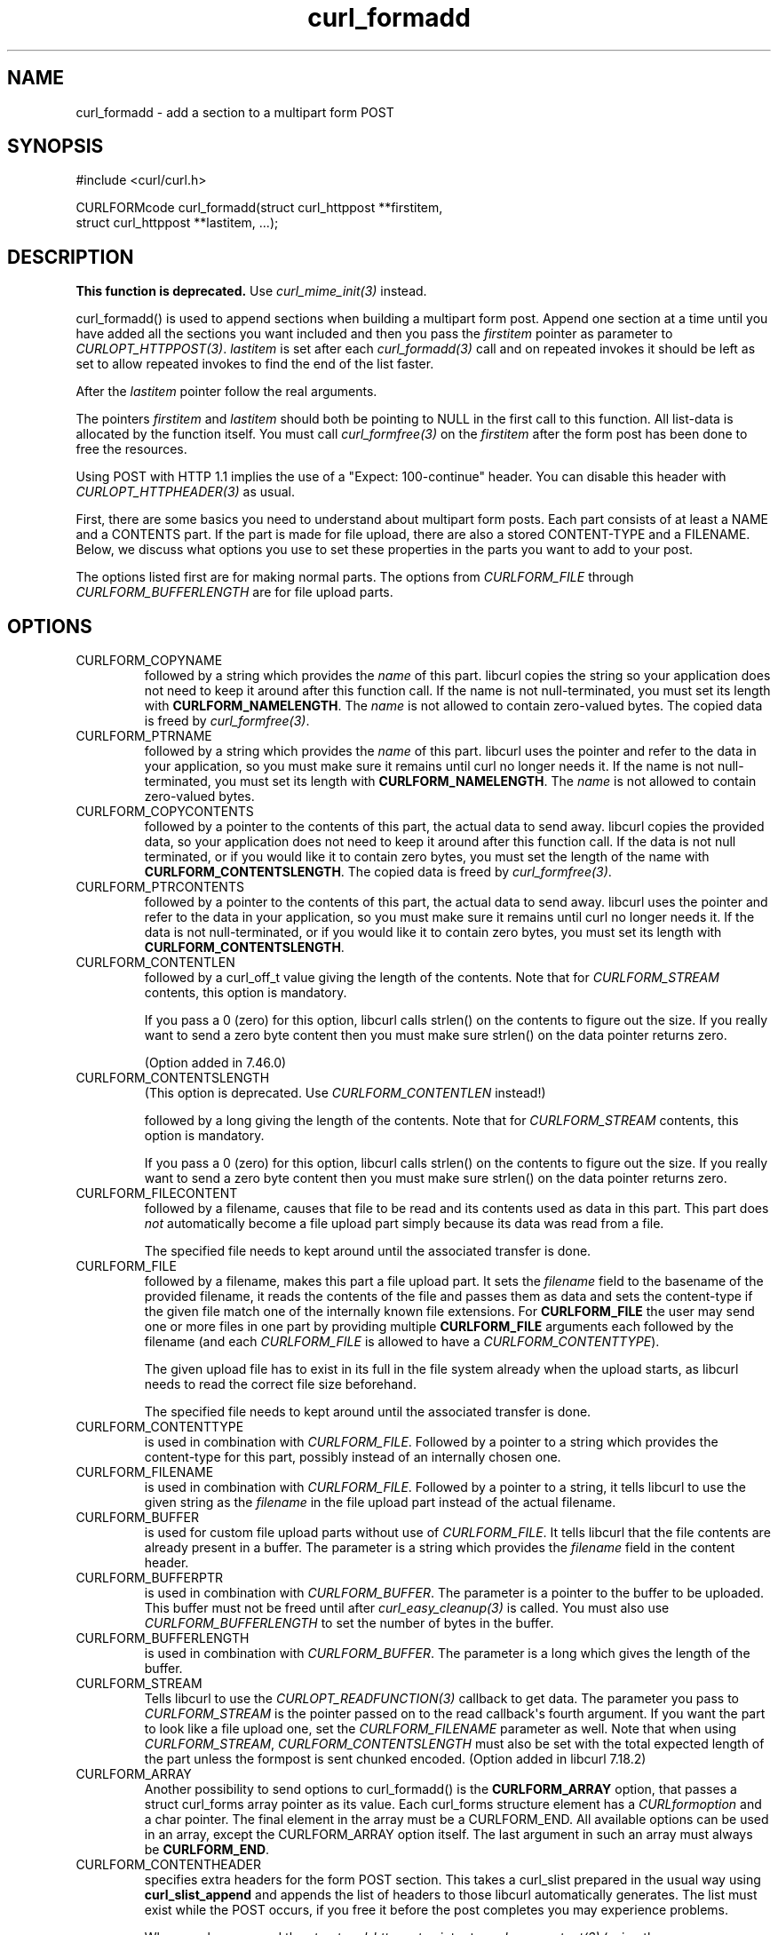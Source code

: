 .\" generated by cd2nroff 0.1 from curl_formadd.md
.TH curl_formadd 3 "2024-10-23" libcurl
.SH NAME
curl_formadd \- add a section to a multipart form POST
.SH SYNOPSIS
.nf
#include <curl/curl.h>

CURLFORMcode curl_formadd(struct curl_httppost **firstitem,
                          struct curl_httppost **lastitem, ...);
.fi
.SH DESCRIPTION
\fBThis function is deprecated.\fP Use \fIcurl_mime_init(3)\fP instead.

curl_formadd() is used to append sections when building a multipart form
post. Append one section at a time until you have added all the sections you
want included and then you pass the \fIfirstitem\fP pointer as parameter to
\fICURLOPT_HTTPPOST(3)\fP. \fIlastitem\fP is set after each \fIcurl_formadd(3)\fP call and
on repeated invokes it should be left as set to allow repeated invokes to find
the end of the list faster.

After the \fIlastitem\fP pointer follow the real arguments.

The pointers \fIfirstitem\fP and \fIlastitem\fP should both be pointing to
NULL in the first call to this function. All list\-data is allocated by the
function itself. You must call \fIcurl_formfree(3)\fP on the \fIfirstitem\fP
after the form post has been done to free the resources.

Using POST with HTTP 1.1 implies the use of a "Expect: 100\-continue" header.
You can disable this header with \fICURLOPT_HTTPHEADER(3)\fP as usual.

First, there are some basics you need to understand about multipart form
posts. Each part consists of at least a NAME and a CONTENTS part. If the part
is made for file upload, there are also a stored CONTENT\-TYPE and a FILENAME.
Below, we discuss what options you use to set these properties in the parts
you want to add to your post.

The options listed first are for making normal parts. The options from
\fICURLFORM_FILE\fP through \fICURLFORM_BUFFERLENGTH\fP are for file upload
parts.
.SH OPTIONS
.IP CURLFORM_COPYNAME
followed by a string which provides the \fIname\fP of this part. libcurl
copies the string so your application does not need to keep it around after
this function call. If the name is not null\-terminated, you must set its
length with \fBCURLFORM_NAMELENGTH\fP. The \fIname\fP is not allowed to
contain zero\-valued bytes. The copied data is freed by \fIcurl_formfree(3)\fP.
.IP CURLFORM_PTRNAME
followed by a string which provides the \fIname\fP of this part. libcurl uses the
pointer and refer to the data in your application, so you must make sure it
remains until curl no longer needs it. If the name is not null\-terminated, you
must set its length with \fBCURLFORM_NAMELENGTH\fP. The \fIname\fP is not allowed to
contain zero\-valued bytes.
.IP CURLFORM_COPYCONTENTS
followed by a pointer to the contents of this part, the actual data to send
away. libcurl copies the provided data, so your application does not need to
keep it around after this function call. If the data is not null terminated,
or if you would like it to contain zero bytes, you must set the length of the
name with \fBCURLFORM_CONTENTSLENGTH\fP. The copied data is freed by
\fIcurl_formfree(3)\fP.
.IP CURLFORM_PTRCONTENTS
followed by a pointer to the contents of this part, the actual data to send
away. libcurl uses the pointer and refer to the data in your application, so
you must make sure it remains until curl no longer needs it. If the data is
not null\-terminated, or if you would like it to contain zero bytes, you must
set its length with \fBCURLFORM_CONTENTSLENGTH\fP.
.IP CURLFORM_CONTENTLEN
followed by a curl_off_t value giving the length of the contents. Note that
for \fICURLFORM_STREAM\fP contents, this option is mandatory.

If you pass a 0 (zero) for this option, libcurl calls strlen() on the contents
to figure out the size. If you really want to send a zero byte content then
you must make sure strlen() on the data pointer returns zero.

(Option added in 7.46.0)
.IP CURLFORM_CONTENTSLENGTH
(This option is deprecated. Use \fICURLFORM_CONTENTLEN\fP instead!)

followed by a long giving the length of the contents. Note that for
\fICURLFORM_STREAM\fP contents, this option is mandatory.

If you pass a 0 (zero) for this option, libcurl calls strlen() on the contents
to figure out the size. If you really want to send a zero byte content then
you must make sure strlen() on the data pointer returns zero.
.IP CURLFORM_FILECONTENT
followed by a filename, causes that file to be read and its contents used
as data in this part. This part does \fInot\fP automatically become a file
upload part simply because its data was read from a file.

The specified file needs to kept around until the associated transfer is done.
.IP CURLFORM_FILE
followed by a filename, makes this part a file upload part. It sets the
\fIfilename\fP field to the basename of the provided filename, it reads the
contents of the file and passes them as data and sets the content\-type if the
given file match one of the internally known file extensions. For
\fBCURLFORM_FILE\fP the user may send one or more files in one part by
providing multiple \fBCURLFORM_FILE\fP arguments each followed by the filename
(and each \fICURLFORM_FILE\fP is allowed to have a
\fICURLFORM_CONTENTTYPE\fP).

The given upload file has to exist in its full in the file system already when
the upload starts, as libcurl needs to read the correct file size beforehand.

The specified file needs to kept around until the associated transfer is done.
.IP CURLFORM_CONTENTTYPE
is used in combination with \fICURLFORM_FILE\fP. Followed by a pointer to a
string which provides the content\-type for this part, possibly instead of an
internally chosen one.
.IP CURLFORM_FILENAME
is used in combination with \fICURLFORM_FILE\fP. Followed by a pointer to a
string, it tells libcurl to use the given string as the \fIfilename\fP in the file
upload part instead of the actual filename.
.IP CURLFORM_BUFFER
is used for custom file upload parts without use of \fICURLFORM_FILE\fP. It
tells libcurl that the file contents are already present in a buffer. The
parameter is a string which provides the \fIfilename\fP field in the content
header.
.IP CURLFORM_BUFFERPTR
is used in combination with \fICURLFORM_BUFFER\fP. The parameter is a pointer
to the buffer to be uploaded. This buffer must not be freed until after
\fIcurl_easy_cleanup(3)\fP is called. You must also use
\fICURLFORM_BUFFERLENGTH\fP to set the number of bytes in the buffer.
.IP CURLFORM_BUFFERLENGTH
is used in combination with \fICURLFORM_BUFFER\fP. The parameter is a
long which gives the length of the buffer.
.IP CURLFORM_STREAM
Tells libcurl to use the \fICURLOPT_READFUNCTION(3)\fP callback to get
data. The parameter you pass to \fICURLFORM_STREAM\fP is the pointer passed on
to the read callback\(aqs fourth argument. If you want the part to look like a
file upload one, set the \fICURLFORM_FILENAME\fP parameter as well. Note that
when using \fICURLFORM_STREAM\fP, \fICURLFORM_CONTENTSLENGTH\fP must also be
set with the total expected length of the part unless the formpost is sent
chunked encoded. (Option added in libcurl 7.18.2)
.IP CURLFORM_ARRAY
Another possibility to send options to curl_formadd() is the
\fBCURLFORM_ARRAY\fP option, that passes a struct curl_forms array pointer as
its value. Each curl_forms structure element has a \fICURLformoption\fP and a
char pointer. The final element in the array must be a CURLFORM_END. All
available options can be used in an array, except the CURLFORM_ARRAY option
itself. The last argument in such an array must always be \fBCURLFORM_END\fP.
.IP CURLFORM_CONTENTHEADER
specifies extra headers for the form POST section. This takes a curl_slist
prepared in the usual way using \fBcurl_slist_append\fP and appends the list
of headers to those libcurl automatically generates. The list must exist while
the POST occurs, if you free it before the post completes you may experience
problems.

When you have passed the \fIstruct curl_httppost\fP pointer to
\fIcurl_easy_setopt(3)\fP (using the \fICURLOPT_HTTPPOST(3)\fP option), you
must not free the list until after you have called \fIcurl_easy_cleanup(3)\fP
for the curl handle.

See example below.
.SH PROTOCOLS
This functionality affects http only
.SH EXAMPLE
.nf
#include <string.h> /* for strlen */

static const char record[]="data in a buffer";

int main(void)
{
  CURL *curl = curl_easy_init();
  if(curl) {
    struct curl_httppost *post = NULL;
    struct curl_httppost *last = NULL;
    char namebuffer[] = "name buffer";
    long namelength = strlen(namebuffer);
    char buffer[] = "test buffer";
    char htmlbuffer[] = "<HTML>test buffer</HTML>";
    long htmlbufferlength = strlen(htmlbuffer);
    struct curl_forms forms[3];
    char file1[] = "my-face.jpg";
    char file2[] = "your-face.jpg";
    /* add null character into htmlbuffer, to demonstrate that
       transfers of buffers containing null characters actually work
    */
    htmlbuffer[8] = '\\0';

    /* Add simple name/content section */
    curl_formadd(&post, &last, CURLFORM_COPYNAME, "name",
                 CURLFORM_COPYCONTENTS, "content", CURLFORM_END);

    /* Add simple name/content/contenttype section */
    curl_formadd(&post, &last, CURLFORM_COPYNAME, "htmlcode",
                 CURLFORM_COPYCONTENTS, "<HTML></HTML>",
                 CURLFORM_CONTENTTYPE, "text/html", CURLFORM_END);

    /* Add name/ptrcontent section */
    curl_formadd(&post, &last, CURLFORM_COPYNAME, "name_for_ptrcontent",
                 CURLFORM_PTRCONTENTS, buffer, CURLFORM_END);

    /* Add ptrname/ptrcontent section */
    curl_formadd(&post, &last, CURLFORM_PTRNAME, namebuffer,
                 CURLFORM_PTRCONTENTS, buffer, CURLFORM_NAMELENGTH,
                 namelength, CURLFORM_END);

    /* Add name/ptrcontent/contenttype section */
    curl_formadd(&post, &last, CURLFORM_COPYNAME, "html_code_with_hole",
                 CURLFORM_PTRCONTENTS, htmlbuffer,
                 CURLFORM_CONTENTSLENGTH, htmlbufferlength,
                 CURLFORM_CONTENTTYPE, "text/html", CURLFORM_END);

    /* Add simple file section */
    curl_formadd(&post, &last, CURLFORM_COPYNAME, "picture",
                 CURLFORM_FILE, "my-face.jpg", CURLFORM_END);

    /* Add file/contenttype section */
    curl_formadd(&post, &last, CURLFORM_COPYNAME, "picture",
                 CURLFORM_FILE, "my-face.jpg",
                 CURLFORM_CONTENTTYPE, "image/jpeg", CURLFORM_END);

    /* Add two file section */
    curl_formadd(&post, &last, CURLFORM_COPYNAME, "pictures",
                 CURLFORM_FILE, "my-face.jpg",
                 CURLFORM_FILE, "your-face.jpg", CURLFORM_END);

    /* Add two file section using CURLFORM_ARRAY */
    forms[0].option = CURLFORM_FILE;
    forms[0].value  = file1;
    forms[1].option = CURLFORM_FILE;
    forms[1].value  = file2;
    forms[2].option  = CURLFORM_END;

    /* Add a buffer to upload */
    curl_formadd(&post, &last,
                 CURLFORM_COPYNAME, "name",
                 CURLFORM_BUFFER, "data",
                 CURLFORM_BUFFERPTR, record,
                 CURLFORM_BUFFERLENGTH, sizeof(record),
                 CURLFORM_END);

    /* no option needed for the end marker */
    curl_formadd(&post, &last, CURLFORM_COPYNAME, "pictures",
                 CURLFORM_ARRAY, forms, CURLFORM_END);
    /* Add the content of a file as a normal post text value */
    curl_formadd(&post, &last, CURLFORM_COPYNAME, "filecontent",
                 CURLFORM_FILECONTENT, ".bashrc", CURLFORM_END);
    /* Set the form info */
    curl_easy_setopt(curl, CURLOPT_HTTPPOST, post);

    curl_easy_perform(curl);

    curl_easy_cleanup(curl);

    curl_formfree(post);
  }
}
.fi
.SH DEPRECATED
Deprecated in 7.56.0. Before this release, field names were allowed to contain
zero\-valued bytes. The pseudo\-filename "\-" to read stdin is discouraged
although still supported, but data is not read before being actually sent: the
effective data size can then not be automatically determined, resulting in a
chunked encoding transfer. Backslashes and double quotes in field and
filenames are now escaped before transmission.
.SH AVAILABILITY
Added in curl 7.1
.SH RETURN VALUE
0 means everything was OK, non\-zero means an error occurred corresponding to a
CURL_FORMADD_* constant defined in \fI<curl/curl.h>\fP.
.SH SEE ALSO
.BR curl_easy_setopt (3),
.BR curl_formfree (3),
.BR curl_mime_init (3)
